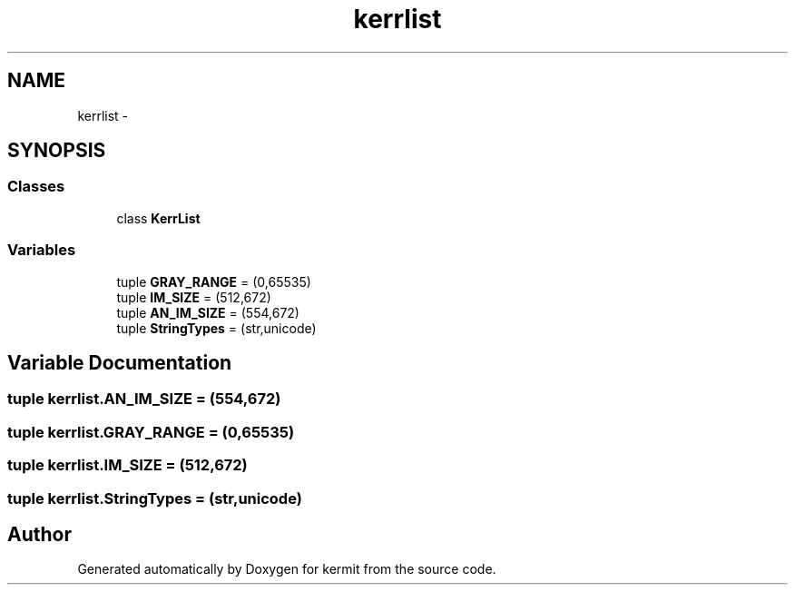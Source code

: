 .TH "kerrlist" 3 "Tue May 24 2016" "kermit" \" -*- nroff -*-
.ad l
.nh
.SH NAME
kerrlist \- 
.SH SYNOPSIS
.br
.PP
.SS "Classes"

.in +1c
.ti -1c
.RI "class \fBKerrList\fP"
.br
.in -1c
.SS "Variables"

.in +1c
.ti -1c
.RI "tuple \fBGRAY_RANGE\fP = (0,65535)"
.br
.ti -1c
.RI "tuple \fBIM_SIZE\fP = (512,672)"
.br
.ti -1c
.RI "tuple \fBAN_IM_SIZE\fP = (554,672)"
.br
.ti -1c
.RI "tuple \fBStringTypes\fP = (str,unicode)"
.br
.in -1c
.SH "Variable Documentation"
.PP 
.SS "tuple kerrlist\&.AN_IM_SIZE = (554,672)"

.SS "tuple kerrlist\&.GRAY_RANGE = (0,65535)"

.SS "tuple kerrlist\&.IM_SIZE = (512,672)"

.SS "tuple kerrlist\&.StringTypes = (str,unicode)"

.SH "Author"
.PP 
Generated automatically by Doxygen for kermit from the source code\&.

